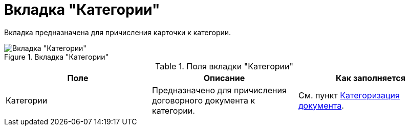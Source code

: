 = Вкладка "Категории"

Вкладка предназначена для причисления карточки к категории.

.Вкладка "Категории"
image::catgories-tab.png[Вкладка "Категории"]

.Поля вкладки "Категории"
[cols=",,",options="header"]
|===
|Поле |Описание |Как заполняется

|Категории
|Предназначено для причисления договорного документа к категории.
|См. пункт xref:task_Doc_Categorization.adoc[Категоризация документа].
|===
